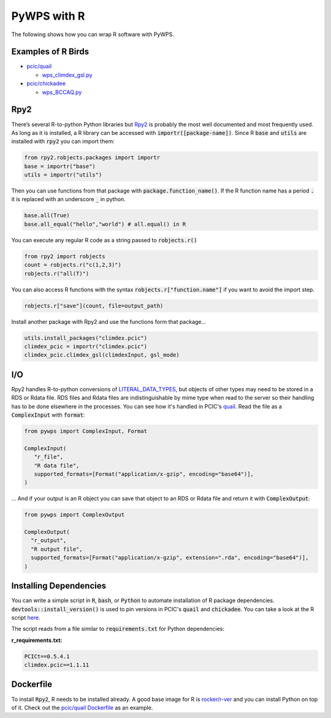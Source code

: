 PyWPS with R
============
The following shows how you can wrap R software with PyWPS.

.. _examples:

Examples of R Birds
...........................
* `pcic/quail <https://github.com/pacificclimate/quail>`_

  * `wps_climdex_gsl.py <https://github.com/pacificclimate/quail/blob/master/quail/processes/wps_climdex_gsl.py>`_
* `pcic/chickadee <https://github.com/pacificclimate/chickadee>`_

  * `wps_BCCAQ.py <https://github.com/pacificclimate/chickadee/blob/master/chickadee/processes/wps_BCCAQ.py>`_ 

.. _rpy2:

Rpy2
....
There’s several R-to-python Python libraries but `Rpy2 <https://rpy2.github.io/doc/latest/html/index.html>`_ is probably the most well documented and most frequently used. As long as it is installed, a R library can be accessed with :code:`importr([package-name])`. Since R :code:`base` and :code:`utils` are installed with :code:`rpy2` you can import them:

.. code-block:: Python
   
   from rpy2.robjects.packages import importr
   base = importr("base")
   utils = importr("utils")
   
Then you can use functions from that package with :code:`package.function_name()`. If the R function name has a period :code:`.` it is replaced with an underscore :code:`_` in python.
 
.. code-block:: Python

   base.all(True)
   base.all_equal("hello","world") # all.equal() in R
 
You can execute any regular R code as a string passed to :code:`robjects.r()`

.. code-block:: Python

   from rpy2 import robjects
   count = robjects.r("c(1,2,3)")
   robjects.r("all(T)")
   
You can also access R functions with the syntax :code:`robjects.r["function.name"]` if you want to avoid the import step.

.. code-block:: Python

   robjects.r["save"](count, file=output_path)
   
Install another package with Rpy2 and use the functions form that package...

.. code-block:: Python

   utils.install_packages("climdex.pcic")
   climdex_pcic = importr("climdex.pcic")
   climdex_pcic.climdex_gsl(climdexInput, gsl_mode)
   
.. _io:

I/O
.....
  
Rpy2 handles R-to-python conversions of `LITERAL_DATA_TYPES <https://pywps.readthedocs.io/en/latest/api.html#pywps.inout.literaltypes.LITERAL_DATA_TYPES>`_, but objects of other types may need to be stored in a RDS or Rdata file. RDS files and Rdata files are indistinguishable by mime type when read to the server so their handling has to be done elsewhere in the processes. You can see how it's handled in PCIC's `quail <https://github.com/pacificclimate/quail/blob/6f89a3f2d2d7effb2ee22bb7e6a8ae1a74c6e6cc/quail/utils.py#L91>`_. Read the file as a :code:`ComplexInput` with :code:`format`:

.. code-block:: Python

   from pywps import ComplexInput, Format
   
   ComplexInput(
      "r_file",
      "R data file",
      supported_formats=[Format("application/x-gzip", encoding="base64")],
   )
   
... And if your output is an R object you can save that object to an RDS or Rdata file and return it with :code:`ComplexOutput`:

.. code-block:: Python

   from pywps import ComplexOutput
   
   ComplexOutput(
     "r_output",
     "R output file",
     supported_formats=[Format("application/x-gzip", extension=".rda", encoding="base64")],
   )
  
.. _dep:

Installing Dependencies
.......................
You can write a simple script in :code:`R`, :code:`bash`, or :code:`Python` to automate installation of R package dependencies. :code:`devtools::install_version()` is used to pin versions in PCIC's :code:`quail` and :code:`chickadee`. You can take a look at the R script `here <https://github.com/pacificclimate/quail/blob/cd60aabcfdcae249921541f6e969de26a2695127/install_pkgs.R>`_. 
   
The script reads from a file similar to :code:`requirements.txt` for Python dependencies:

**r_requirements.txt:**

.. code-block::
   
   PCICt==0.5.4.1
   climdex.pcic==1.1.11


.. _docker:

Dockerfile
............
To install :code:`Rpy2`, R needs to be installed already. A good base image for R is `rocker/r-ver <https://hub.docker.com/r/rocker/r-ver>`_ and you can install Python on top of it. Check out the `pcic/quail Dockerfile <https://github.com/pacificclimate/quail/blob/master/Dockerfile>`_ as an example.
